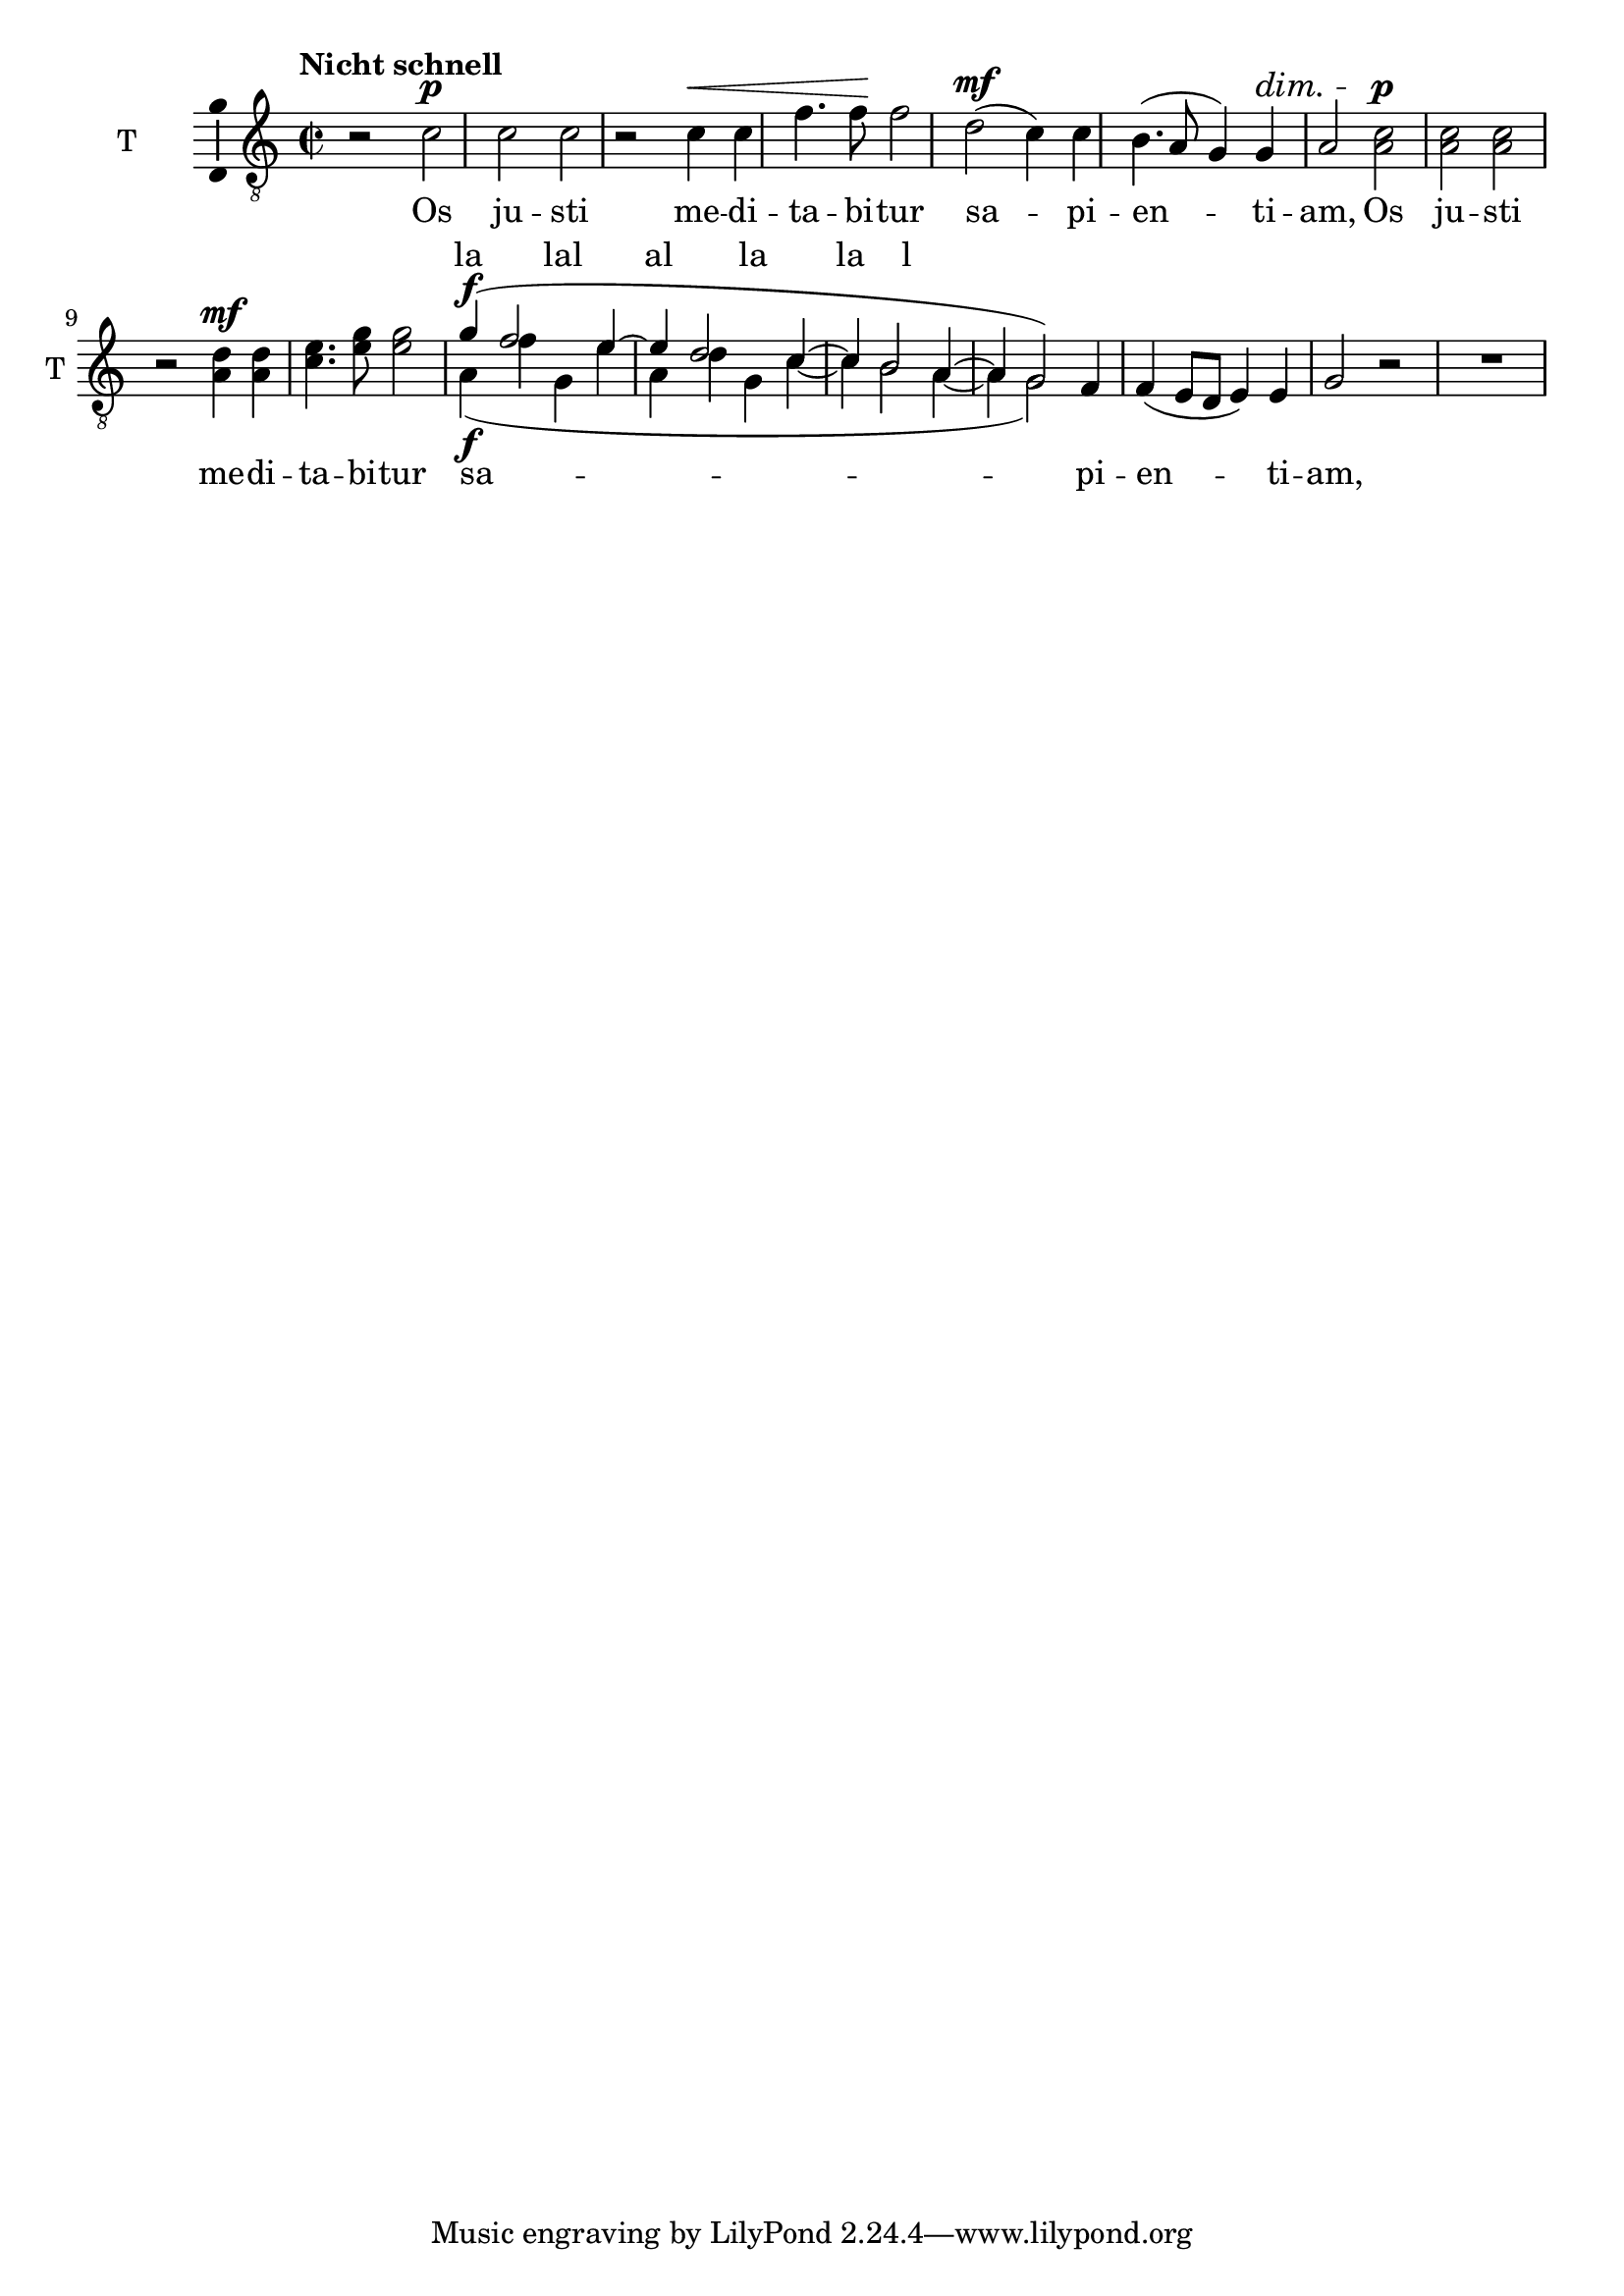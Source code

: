\version "2.17.10"

tenI = \relative f {
  \set Staff.midiInstrument = "clarinet"
  \set Staff.instrumentName = "T "
  \set Staff.shortInstrumentName = "T "
  \dynamicUp
  \tupletUp
  \clef "treble_8"
  % podaj tonację, na przykład \key g \minor
  \key c \major
  % podaj metrum, na przykład \time 4/4
  \time 2/2
  % wpisz nuty:
  \tempo "Nicht schnell"
  r2 c'\p
  c c
  r c4\< c
  f4. f8\! f2
  d2\mf ( c4) c
  b4.( a8 g4) g4\dim
  a2  c2\p
  c c
  r d4\mf d
  e4. g8 g2
  \voiceOne g4\f(f2 e4~
  e d2 c4~
  c b2 a4~
  a4 g2) \oneVoice f4
  f4\dim ( e8 d e4) e
  g2 r
  R1
}

%{

  \override Dots #'stencil = ##f
  \override NoteHead #'stencil = ##f
  \override NoteHead #'no-ledgers = ##t
  \override Stem #'stencil = ##f
  \override Flag #'stencil = ##f
  \override Beam #'stencil = ##f
  \override Accidental #'stencil = ##f
  \override Rest #'stencil = ##f
  \override TabNoteHead #'stencil = ##f
%}

bum = {
  \hideNotes
  \override Hairpin #'stencil = ##f
  \override DynamicText #'stencil = ##f
  \override DynamicTextSpanner #'stencil = ##f
  \override Slur #'stencil = ##f
}


tenII = \relative f {
  \set Staff.midiInstrument = "clarinet"
  \set Staff.instrumentName = "T "
  \set Staff.shortInstrumentName = "T "
  \dynamicUp
  \tupletUp
  \clef "treble_8"
  % podaj tonację, na przykład \key g \minor
  \key c \major
  % podaj metrum, na przykład \time 4/4
  \time 2/2
  % wpisz nuty:
  \tempo "Nicht schnell"

  \new Voice {
    \bum
    r2 c'\p
    c c
    r c4\< c
    f4. f8\! f2
    d2\mf ( c4) c
    b4.( a8 g4) g4\dim
    a2
  } \undo \bum  a2\p
  a a
  r a4\mf a
  c4. e8 e2
  <<
    \new Voice {
      \voiceTwo
      a,4\f(f' g, e'
      a, d g, c~
      c b2 a4~
      a4 g2)
      \bum
      f4
      f4\dim ( e8 d e4) e
      g2 r
    }
    \new Lyrics \with { alignAboveContext = #"ook" }
    \lyricmode { la lal al la la l }
  >>
}



\new Staff = "ook" \with { \consists "Ambitus_engraver" } {
  <<
    \tenI
    \tenII
  >>
}
\addlyrics {
  Os ju -- sti me -- di -- ta -- bi -- tur
  sa -- pi -- en -- ti -- am,
  Os ju -- sti me -- di -- ta -- bi -- tur
  sa -- pi -- en -- ti -- am,
}